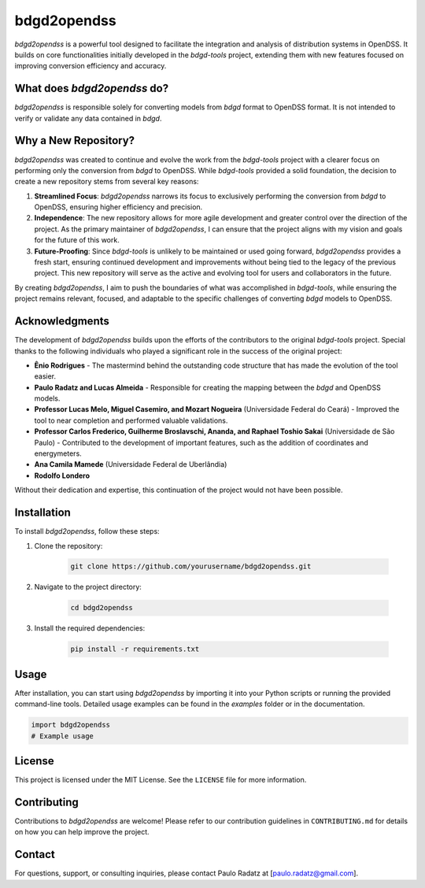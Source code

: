 bdgd2opendss
============

`bdgd2opendss` is a powerful tool designed to facilitate the integration and analysis of distribution systems in OpenDSS. It builds on core functionalities initially developed in the `bdgd-tools` project, extending them with new features focused on improving conversion efficiency and accuracy.

What does `bdgd2opendss` do?
----------------------------

`bdgd2opendss` is responsible solely for converting models from `bdgd` format to OpenDSS format. It is not intended to verify or validate any data contained in `bdgd`.

Why a New Repository?
---------------------

`bdgd2opendss` was created to continue and evolve the work from the `bdgd-tools` project with a clearer focus on performing only the conversion from `bdgd` to OpenDSS. While `bdgd-tools` provided a solid foundation, the decision to create a new repository stems from several key reasons:

1. **Streamlined Focus**: `bdgd2opendss` narrows its focus to exclusively performing the conversion from `bdgd` to OpenDSS, ensuring higher efficiency and precision.
2. **Independence**: The new repository allows for more agile development and greater control over the direction of the project. As the primary maintainer of `bdgd2opendss`, I can ensure that the project aligns with my vision and goals for the future of this work.
3. **Future-Proofing**: Since `bdgd-tools` is unlikely to be maintained or used going forward, `bdgd2opendss` provides a fresh start, ensuring continued development and improvements without being tied to the legacy of the previous project. This new repository will serve as the active and evolving tool for users and collaborators in the future.

By creating `bdgd2opendss`, I aim to push the boundaries of what was accomplished in `bdgd-tools`, while ensuring the project remains relevant, focused, and adaptable to the specific challenges of converting `bdgd` models to OpenDSS.

Acknowledgments
---------------

The development of `bdgd2opendss` builds upon the efforts of the contributors to the original `bdgd-tools` project. Special thanks to the following individuals who played a significant role in the success of the original project:

- **Ênio Rodrigues** - The mastermind behind the outstanding code structure that has made the evolution of the tool easier.
- **Paulo Radatz and Lucas Almeida** - Responsible for creating the mapping between the `bdgd` and OpenDSS models.
- **Professor Lucas Melo, Miguel Casemiro, and Mozart Nogueira** (Universidade Federal do Ceará) - Improved the tool to near completion and performed valuable validations.
- **Professor Carlos Frederico, Guilherme Broslavschi, Ananda, and Raphael Toshio Sakai** (Universidade de São Paulo) - Contributed to the development of important features, such as the addition of coordinates and energymeters.
- **Ana Camila Mamede** (Universidade Federal de Uberlândia)
- **Rodolfo Londero**

Without their dedication and expertise, this continuation of the project would not have been possible.

Installation
------------

To install `bdgd2opendss`, follow these steps:

1. Clone the repository:

    .. code-block:: bash

        git clone https://github.com/yourusername/bdgd2opendss.git

2. Navigate to the project directory:

    .. code-block:: bash

        cd bdgd2opendss

3. Install the required dependencies:

    .. code-block:: bash

        pip install -r requirements.txt

Usage
-----

After installation, you can start using `bdgd2opendss` by importing it into your Python scripts or running the provided command-line tools. Detailed usage examples can be found in the `examples` folder or in the documentation.

.. code-block:: python

    import bdgd2opendss
    # Example usage

License
-------

This project is licensed under the MIT License. See the ``LICENSE`` file for more information.

Contributing
------------

Contributions to `bdgd2opendss` are welcome! Please refer to our contribution guidelines in ``CONTRIBUTING.md`` for details on how you can help improve the project.

Contact
-------

For questions, support, or consulting inquiries, please contact Paulo Radatz at [paulo.radatz@gmail.com].
